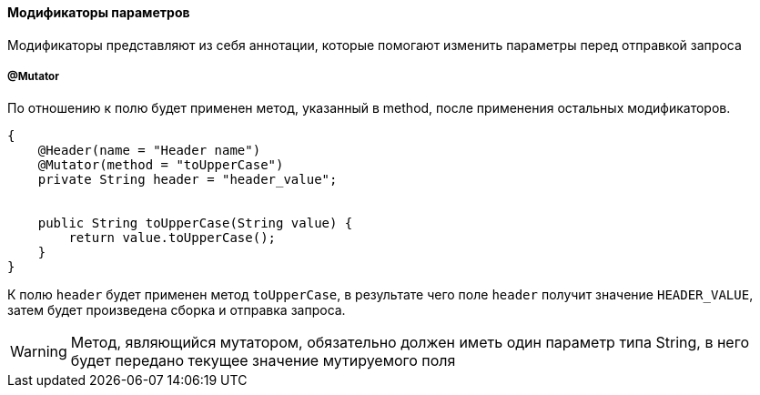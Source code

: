 ==== Модификаторы параметров
Модификаторы представляют из себя аннотации, которые помогают изменить параметры перед отправкой запроса

===== @Mutator

По отношению к полю будет применен метод, указанный в method, после применения остальных модификаторов.

[source,]
----
{
    @Header(name = "Header name")
    @Mutator(method = "toUpperCase")
    private String header = "header_value";


    public String toUpperCase(String value) {
        return value.toUpperCase();
    }
}
----
К полю `header` будет применен метод `toUpperCase`, в результате чего поле `header` получит значение `HEADER_VALUE`, затем
будет произведена сборка и отправка запроса.

WARNING: Метод, являющийся мутатором, обязательно должен иметь один параметр типа String, в него будет передано текущее
значение мутируемого поля
